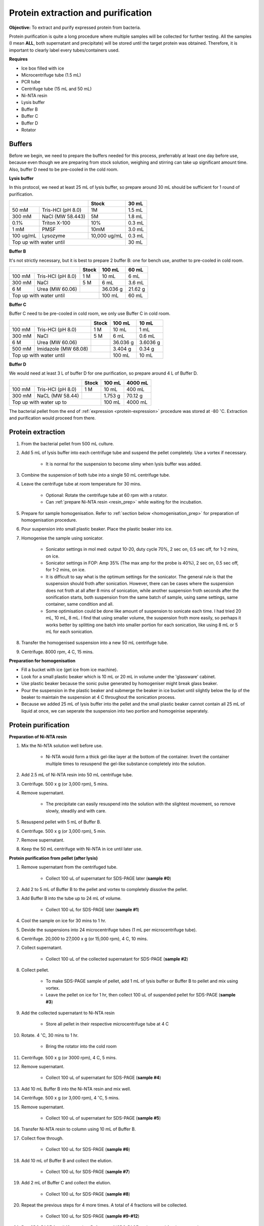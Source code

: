 Protein extraction and purification
===================================

**Objective:** To extract and purify expressed protein from bacteria. 

Protein purification is quite a long procedure where multiple samples will be collected for further testing. All the samples (I mean **ALL**, both supernatant and precipitate) will be stored until the target protein was obtained. Therefore, it is important to clearly label every tubes/containers used. 

**Requires**

* Ice box filled with ice
* Microcentrifuge tube (1.5 mL)
* PCR tube
* Centrifuge tube (15 mL and 50 mL)
* Ni-NTA resin 
* Lysis buffer
* Buffer B
* Buffer C
* Buffer D 
* Rotator

Buffers 
-------

Before we begin, we need to prepare the buffers needed for this process, preferrably at least one day before use, because even though we are preparing from stock solution, weighing and stirring can take up significant amount time. Also, buffer D need to be pre-cooled in the cold room. 

**Lysis buffer**

In this protocol, we need at least 25 mL of lysis buffer, so prepare around 30 mL should be sufficient for 1 round of purification. 

+-------------------------------+--------------+--------+
|                               | Stock        | 30 mL  |
+===========+===================+==============+========+
| 50 mM     | Tris-HCl (pH 8.0) | 1M           | 1.5 mL |
+-----------+-------------------+--------------+--------+
| 300 mM    | NaCl (MW 58.443)  | 5M           | 1.8 mL |
+-----------+-------------------+--------------+--------+
| 0.1%      | Triton X-100      | 10%          | 0.3 mL |
+-----------+-------------------+--------------+--------+
| 1 mM      | PMSF              | 10mM         | 3.0 mL |
+-----------+-------------------+--------------+--------+
| 100 ug/mL | Lysozyme          | 10,000 ug/mL | 0.3 mL |
+-----------+-------------------+--------------+--------+
| Top up with water until                      | 30 mL  |
+----------------------------------------------+--------+

**Buffer B**

It's not strictly necessary, but it is best to prepare 2 buffer B: one for bench use, another to pre-cooled in cold room. 

+----------------------------+-------+----------+---------+
|                            | Stock | 100 mL   | 60 mL   |     
+========+===================+=======+==========+=========+
| 100 mM | Tris-HCl (pH 8.0) | 1 M   | 10 mL    | 6 mL    |
+--------+-------------------+-------+----------+---------+
| 300 mM | NaCl              | 5 M   | 6 mL     | 3.6 mL  |
+--------+-------------------+-------+----------+---------+
| 6 M    | Urea (MW 60.06)   |       | 36.036 g | 21.62 g |
+--------+-------------------+-------+----------+---------+
| Top up with water until            | 100 mL   | 60 mL   |
+------------------------------------+----------+---------+

**Buffer C**

Buffer C need to be pre-cooled in cold room, we only use Buffer C in cold room. 

+-------------------------------+-------+----------+----------+
|                               | Stock | 100 mL   | 10 mL    |
+========+======================+=======+==========+==========+
| 100 mM | Tris-HCl (pH 8.0)    | 1 M   | 10 mL    | 1 mL     |
+--------+----------------------+-------+----------+----------+
| 300 mM | NaCl                 | 5 M   | 6 mL     | 0.6 mL   |
+--------+----------------------+-------+----------+----------+
| 6 M    | Urea (MW 60.06)      |       | 36.036 g | 3.6036 g |
+--------+----------------------+-------+----------+----------+
| 500 mM | Imidazole (MW 68.08) |       | 3.404 g  | 0.34 g   |      
+--------+----------------------+-------+----------+----------+
| Top up with water until               | 100 mL   | 10 mL    |  
+---------------------------------------+----------+----------+

**Buffer D** 

We would need at least 3 L of buffer D for one purification, so prepare around 4 L of Buffer D. 

+----------------------------+-------+---------+---------+
|                            | Stock | 100 mL  | 4000 mL |
+========+===================+=======+=========+=========+
| 100 mM | Tris-HCl (pH 8.0) | 1 M   | 10 mL   | 400 mL  |
+--------+-------------------+-------+---------+---------+
| 300 mM | NaCL (MW 58.44)   |       | 1.753 g | 70.12 g |
+--------+-------------------+-------+---------+---------+
| Top up with water up to            | 100 mL  | 4000 mL |     
+------------------------------------+---------+---------+

The bacterial pellet from the end of :ref:`expression <protein-expression>` procedure was stored at -80 :math:`^{\circ}`\ C. Extraction and purification would proceed from there.  

Protein extraction
------------------

#. From the bacterial pellet from 500 mL culture. 
#. Add 5 mL of lysis buffer into each centrifuge tube and suspend the pellet completely. Use a vortex if necessary. 

    * It is normal for the suspension to become slimy when lysis buffer was added.

#. Combine the suspension of both tube into a single 50 mL centrifuge tube. 
#. Leave the centrifuge tube at room temperature for 30 mins.

    * Optional: Rotate the centrifuge tube at 60 rpm with a rotator. 
    * Can :ref:`prepare Ni-NTA resin <resin_prep>` while waiting for the incubation. 

#. Prepare for sample homogenisation. Refer to :ref:`section below <homogenisation_prep>` for preparation of homogenisation procedure.
#. Pour suspension into small plastic beaker. Place the plastic beaker into ice. 
#. Homogenise the sample using sonicator. 

    * Sonicator settings in mol med: output 10-20, duty cycle 70%, 2 sec on, 0.5 sec off, for 1-2 mins, on ice.   
    * Sonicator settings in FOP: Amp 35% (The max amp for the probe is 40%), 2 sec on, 0.5 sec off, for 1-2 mins, on ice. 
    * It is difficult to say what is the optimum settings for the sonicator. The general rule is that the suspension should froth after sonication. However, there can be cases where the suspension does not froth at all after 8 mins of sonication, while another suspension froth seconds after the sonification starts, both suspension from the same batch of sample, using same settings, same container, same condition and all. 
    * Some optimisation could be done like amount of suspension to sonicate each time. I had tried 20 mL, 10 mL, 8 mL. I find that using smaller volume, the suspension froth more easily, so perhaps it works better by splitting one batch into smaller portion for each sonication, like using 8 mL or 5 mL for each sonication.  

#. Transfer the homogenised suspension into a new 50 mL centrifuge tube. 
#. Centrifuge. 8000 rpm, 4 C, 15 mins.  

.. _homogenisation_prep:

**Preparation for homogenisation**

* Fill a bucket with ice (get ice from ice machine).  
* Look for a small plastic beaker which is 10 mL or 20 mL in volume under the 'glassware' cabinet. 
* Use plastic beaker because the sonic pulse generated by homogeniser might break glass beaker. 
* Pour the suspension in the plastic beaker and submerge the beaker in ice bucket until silghtly below the lip of the beaker to maintain the suspension at 4 C throughout the sonication process.
* Because we added 25 mL of lysis buffer into the pellet and the small plastic beaker cannot contain all 25 mL of liquid at once, we can seperate the suspension into two portion and homogeinise seperately.

Protein purification
--------------------

.. _resin_prep:

**Preparation of Ni-NTA resin**

#. Mix the Ni-NTA solution well before use. 

    * Ni-NTA would form a thick gel-like layer at the bottom of the container. Invert the container multiple times to resuspend the gel-like substance completely into the solution. 

#. Add 2.5 mL of Ni-NTA resin into 50 mL centrifuge tube. 
#. Centrifuge. 500 x g (or 3,000 rpm), 5 mins.
#. Remove supernatant.

    * The precipitate can easily resuspend into the solution with the slightest movement, so remove slowly, steadily and with care. 

#. Resuspend pellet with 5 mL of Buffer B. 
#. Centrifuge. 500 x g (or 3,000 rpm), 5 min.
#. Remove supernatant. 
#. Keep the 50 mL centrifuge with Ni-NTA in ice until later use. 

**Protein purification from pellet (after lysis)**

#. Remove supernatant from the centrifuged tube.

    * Collect 100 uL of supernatant for SDS-PAGE later (**sample #0**)

#. Add 2 to 5 mL of Buffer B to the pellet and vortex to completely dissolve the pellet. 
#. Add Buffer B into the tube up to 24 mL of volume. 

    * Collect 100 uL for SDS-PAGE later (**sample #1**)

#. Cool the sample on ice for 30 mins to 1 hr. 
#. Devide the suspensions into 24 microcentrifuge tubes (1 mL per microcentrifuge tube).
#. Centrifuge. 20,000 to 27,000 x g (or 15,000 rpm), 4 C, 10 mins. 
#. Collect supernatant.

    * Collect 100 uL of the collected supernatant for SDS-PAGE (**sample #2**)

#. Collect pellet. 

    * To make SDS-PAGE sample of pellet, add 1 mL of lysis buffer or Buffer B to pellet and mix using vortex. 
    * Leave the pellet on ice for 1 hr, then collect 100 uL of suspended pellet for SDS-PAGE (**sample #3**)

#. Add the collected supernatant to Ni-NTA resin

    * Store all pellet in their respective microcentrifuge tube at 4 C

#. Rotate. 4 :math:`^{\circ}`\ C, 30 mins to 1 hr. 

    * Bring the rotator into the cold room

#. Centrifuge. 500 x g (or 3000 rpm), 4 C, 5 mins. 
#. Remove supernatant.
    
    * Collect 100 uL of supernatant for SDS-PAGE (**sample #4**)

#. Add 10 mL Buffer B into the Ni-NTA resin and mix well. 
#. Centrifuge. 500 x g (or 3,000 rpm), 4 :math:`^{\circ}`\ C, 5 mins.
#. Remove supernatant. 

    * Collect 100 uL of supernatant for SDS-PAGE (**sample #5**)

#. Transfer Ni-NTA resin to column using 10 mL of Buffer B. 
#. Collect flow through. 

    * Collect 100 uL for SDS-PAGE (**sample #6**) 

#. Add 10 mL of Buffer B and collect the elution. 

    * Collect 100 uL for SDS-PAGE (**sample #7**)

#. Add 2 mL of Buffer C and collect the elution. 

    * Collect 100 uL for SDS-PAGE (**sample #8**)

#. Repeat the previous steps for 4 more times. A total of 4 fractions will be collected. 

    * Collect 100 uL for SDS-PAGE (**sample #9-#12**)

#. Run SDS-PAGE for all 12 samples. Refer to :ref:`SDS-PAGE <sds-page>` for the protocol. 

Dialysis
--------

* Dialysis was done with Thermo Fisher Scientific Slide-A-lyzer Dialysis Cassette.
* This procedure needs to be carried out in cold room.
* Pre-cool Buffer D to 4 C, bring the buffer into cold room at least 30 mins before starting the procedure. 
* Other equipments needed in the cold room including magnetic stirrer and retort stand. 
* Select 2 to 3 fractions containing the target protein based on the result from SDS-PAGE.  

**Procedure** 

#. Submerge the cassette in to Buffer D for 10 to 15 mins. 
#. Remove the cassette from the buffer. 
#. Using a syringe and needle, aspirate the fractions selected and inject into the cassette. 
#. Submerge the cassette into Buffer D. 
#. Leave the set up in the cold room for 1 hr. 
#. After 1 hr, change to fresh buffer D. Leave the set up for another 1 hr. 
#. After 1 hr, change to fresh buffer D. Leave the set up overnight. 
#. Collect the dialysised solution from cassette into multiple microcentrifuge tube. 

    * I usually put 0.5 mL into each microcentrifuge tube. 

#. Store the purified protein suspension at -80 C. 